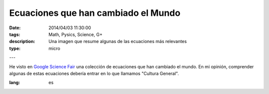 Ecuaciones que han cambiado el Mundo
######################################################


:date: 2014/04/03 11:30:00
:tags: Math, Pysics, Science, G+
:description: Una imagen que resume algunas de las ecuaciones más relevantes
:type: micro
---


He visto en `Google Science Fair`_ una colección de ecuaciones que han cambiado el mundo. 
En mi opinión, comprender algunas de estas ecuaciones debería entrar en lo que llamamos "Cultura General".

.. image:: https://lh4.googleusercontent.com/-FHTLwqgD_9Y/Uzw9gQoOzWI/AAAAAAAAzPo/wYMfpR33uqM/w319-h417-no/10013908_458548124276223_2085950828_n.jpg
   :width: 400 px
   :alt: Ecuaciones que cambiaron el mundo
   :align: center
   :target: https://plus.google.com/108818810955465968635/posts/MQ6e6NXNGTf

.. _`Google Science Fair`: https://plus.google.com/+GoogleScienceFair

:lang: es